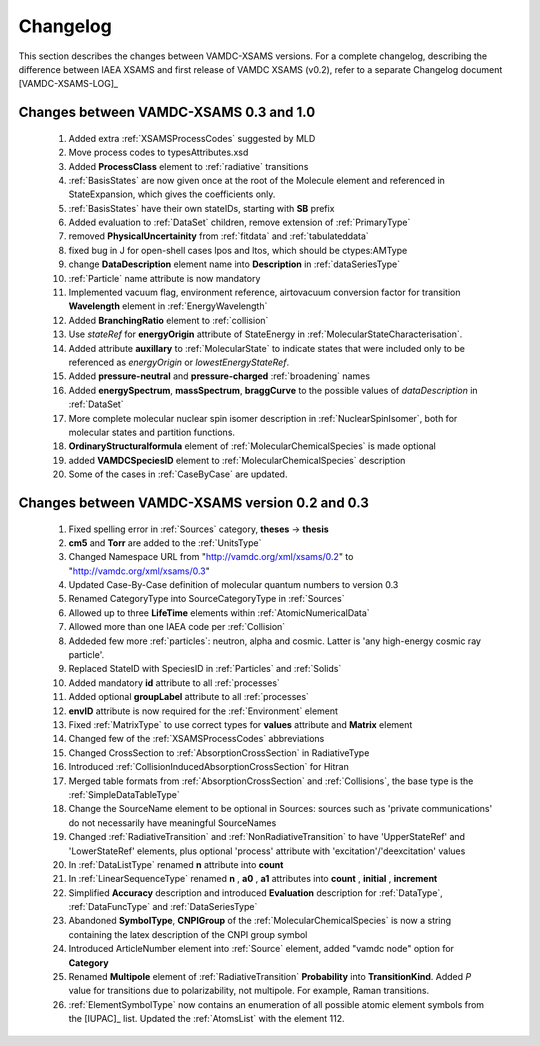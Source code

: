 .. _Changelog:

Changelog
================

This section describes the changes between VAMDC-XSAMS versions.
For a complete changelog, describing the difference between IAEA XSAMS and first release of VAMDC XSAMS (v0.2), refer to 
a separate Changelog document [VAMDC-XSAMS-LOG]_

Changes between VAMDC-XSAMS 0.3 and 1.0
--------------------------------------------

        #.      Added extra :ref:`XSAMSProcessCodes` suggested by MLD
        
        #.      Move process codes to typesAttributes.xsd
        
        #.      Added **ProcessClass** element to :ref:`radiative` transitions
        
        #.      :ref:`BasisStates` are now given once at the root of the Molecule element and referenced in StateExpansion, 
                which gives the coefficients only.
       
        #.      :ref:`BasisStates` have their own stateIDs, starting with **SB** prefix
        
        #.      Added evaluation to :ref:`DataSet` children, remove extension of :ref:`PrimaryType`

        #.      removed **PhysicalUncertainity** from :ref:`fitdata` and :ref:`tabulateddata`
        
	#.	fixed bug in J for open-shell cases lpos and ltos, which should be ctypes:AMType
	
	#.      change **DataDescription** element name into **Description** in :ref:`dataSeriesType`
	
	#.	:ref:`Particle` name attribute is now mandatory
	
	#.	Implemented vacuum flag, environment reference, 
	        airtovacuum conversion factor for transition **Wavelength** element in :ref:`EnergyWavelength`
	
	#.	Added **BranchingRatio** element to :ref:`collision`
	
	#.	Use *stateRef* for **energyOrigin** attribute of StateEnergy in :ref:`MolecularStateCharacterisation`.

	#.	Added attribute **auxillary** to :ref:`MolecularState` to indicate states that were included 
		only to be referenced as *energyOrigin* or *lowestEnergyStateRef*.
	
	#.      Added **pressure-neutral** and **pressure-charged** :ref:`broadening` names
	
	#.      Added **energySpectrum**, **massSpectrum**, **braggCurve** to the possible values of *dataDescription*
	        in :ref:`DataSet`
	
	#.      More complete molecular nuclear spin isomer description in :ref:`NuclearSpinIsomer`,
		both for molecular states and partition functions.
	
	#.	**OrdinaryStructuralformula** element of :ref:`MolecularChemicalSpecies` is made optional
	
	#.	added **VAMDCSpeciesID** element to :ref:`MolecularChemicalSpecies` description
	
	#.	Some of the cases in :ref:`CaseByCase` are updated.
	
	        
	

Changes between VAMDC-XSAMS version 0.2 and 0.3
--------------------------------------------------

	#.	Fixed spelling error in :ref:`Sources` category, **theses** -> **thesis**
	
	#.	**cm5** and **Torr** are added to the :ref:`UnitsType`
	
	#.	Changed Namespace URL from "http://vamdc.org/xml/xsams/0.2" to "http://vamdc.org/xml/xsams/0.3"
	
	#.	Updated Case-By-Case definition of molecular quantum numbers to version 0.3
	
	#.	Renamed CategoryType into SourceCategoryType in :ref:`Sources`
	
	#.	Allowed up to three **LifeTime** elements within :ref:`AtomicNumericalData`
	
	#.	Allowed more than one IAEA code per :ref:`Collision`
	
	#.	Addeded few more :ref:`particles`: neutron, alpha and cosmic. 
		Latter is 'any high-energy cosmic ray particle'.
	
	#.	Replaced StateID with SpeciesID in :ref:`Particles` and :ref:`Solids`
	
	#.	Added mandatory **id** attribute to all :ref:`processes`
	
	#.	Added optional **groupLabel** attribute to all :ref:`processes`
	
	#.	**envID** attribute is now required for the :ref:`Environment` element
	
	#.	Fixed :ref:`MatrixType` to use correct types for **values** attribute and **Matrix** element
	
	#.	Changed few of the :ref:`XSAMSProcessCodes` abbreviations
	
	#.	Changed CrossSection to :ref:`AbsorptionCrossSection` in RadiativeType

	#.	Introduced :ref:`CollisionInducedAbsorptionCrossSection` for Hitran
	
	#.	Merged table formats from :ref:`AbsorptionCrossSection` and :ref:`Collisions`, 
		the base type is the :ref:`SimpleDataTableType`
	
	#.	Change the SourceName element to be optional in Sources: sources such as 'private communications' 
		do not necessarily have meaningful SourceNames
		
	#.	Changed :ref:`RadiativeTransition` and :ref:`NonRadiativeTransition` to have 'UpperStateRef' 
		and 'LowerStateRef' elements, plus optional 'process' attribute 
		with 'excitation'/'deexcitation' values
	
	#.	In :ref:`DataListType` renamed **n** attribute into **count**
	
	#.	In :ref:`LinearSequenceType` renamed **n** , **a0** , **a1** attributes 
		into **count** , **initial** , **increment**
		
	#.	Simplified **Accuracy** description and introduced **Evaluation** description for :ref:`DataType`, 
		:ref:`DataFuncType` and :ref:`DataSeriesType`
	
	#.	Abandoned **SymbolType**, **CNPIGroup** of the :ref:`MolecularChemicalSpecies` is now a string 
		containing the latex description of the CNPI group symbol
		
	#.	Introduced ArticleNumber element into :ref:`Source` element, added "vamdc node" option for **Category**
	
	#.	Renamed **Multipole** element of :ref:`RadiativeTransition` **Probability** into **TransitionKind**. Added *P* value for 
		transitions due to polarizability, not multipole. For example, Raman transitions.
		
	#.	:ref:`ElementSymbolType` now contains an enumeration of all possible atomic element symbols from the [IUPAC]_ list.
		Updated the :ref:`AtomsList` with the element 112.
